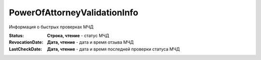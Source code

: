 PowerOfAttorneyValidationInfo
=============================

Информация о быстрых проверках МЧД

.. versionadded:: 5.37.0


:Status:
    **Строка, чтение** - статус МЧД

:RevocationDate:
    **Дата, чтение** - дата и время отзыва МЧД

:LastCheckDate:
    **Дата, чтение** - дата и время последней проверки статуса МЧД